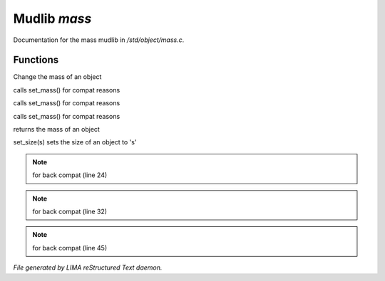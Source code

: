 **************
Mudlib *mass*
**************

Documentation for the mass mudlib in */std/object/mass.c*.

Functions
=========



.. c:function:: void set_mass(float m)

Change the mass of an object



.. c:function:: void set_weight(float m)

calls set_mass() for compat reasons



.. c:function:: void set_lbs_weight(float m)

calls set_mass() for compat reasons



.. c:function:: void set_kg_weight(float m)

calls set_mass() for compat reasons



.. c:function:: float query_mass()

returns the mass of an object



.. c:function:: void set_size(int s)

set_size(s) sets the size of an object to 's'

.. note:: for back compat (line 24)
.. note:: for back compat (line 32)
.. note:: for back compat (line 45)

*File generated by LIMA reStructured Text daemon.*
